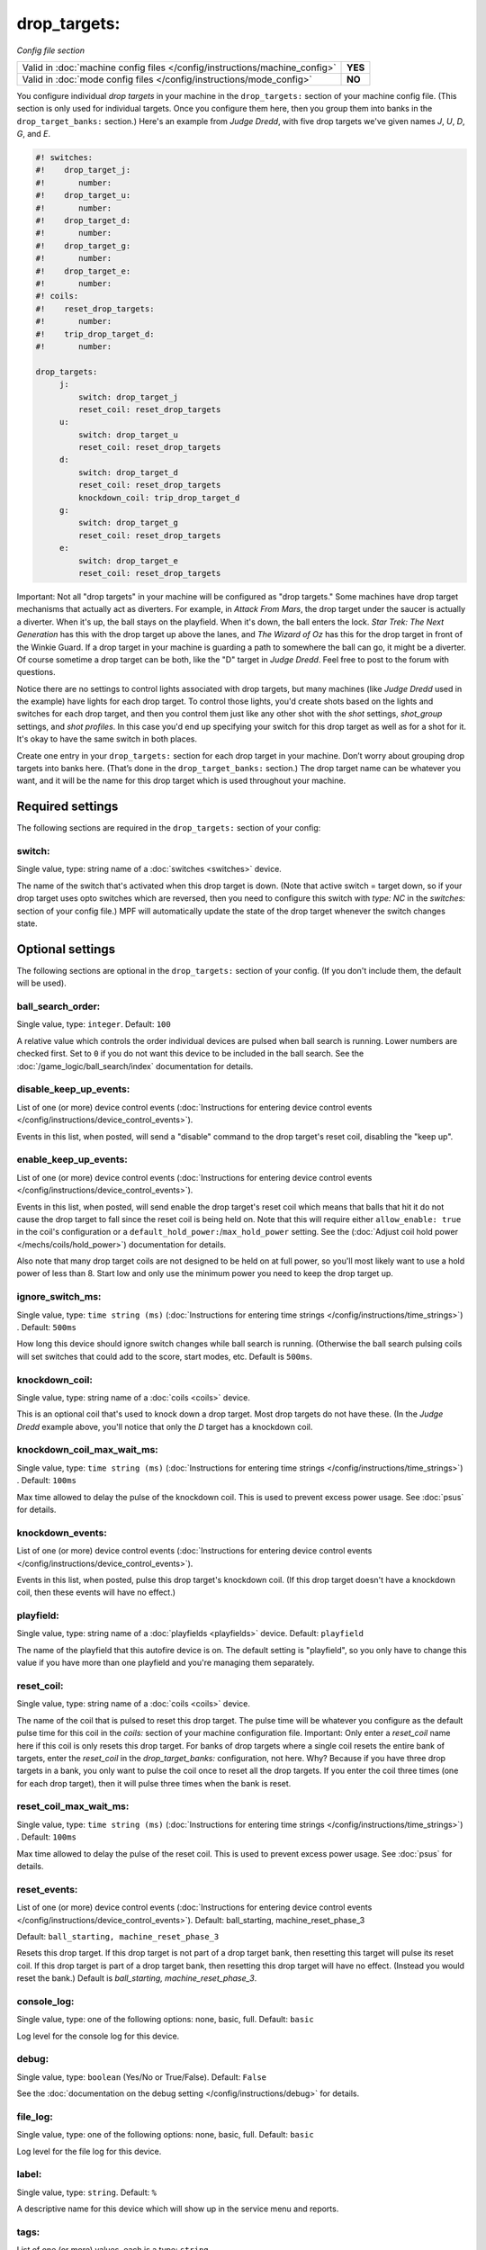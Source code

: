 drop_targets:
=============

*Config file section*

+----------------------------------------------------------------------------+---------+
| Valid in :doc:`machine config files </config/instructions/machine_config>` | **YES** |
+----------------------------------------------------------------------------+---------+
| Valid in :doc:`mode config files </config/instructions/mode_config>`       | **NO**  |
+----------------------------------------------------------------------------+---------+

.. overview

You configure individual *drop targets* in your machine in the
``drop_targets:`` section of your machine config file. (This section is
only used for individual targets. Once you configure them here, then
you group them into banks in the ``drop_target_banks:`` section.)
Here's an example from *Judge Dredd*, with five drop targets we've given names
*J*, *U*, *D*, *G*, and *E*.

.. code-block:: mpf-config

   #! switches:
   #!    drop_target_j:
   #!       number:
   #!    drop_target_u:
   #!       number:
   #!    drop_target_d:
   #!       number:
   #!    drop_target_g:
   #!       number:
   #!    drop_target_e:
   #!       number:
   #! coils:
   #!    reset_drop_targets:
   #!       number:
   #!    trip_drop_target_d:
   #!       number:

   drop_targets:
        j:
            switch: drop_target_j
            reset_coil: reset_drop_targets
        u:
            switch: drop_target_u
            reset_coil: reset_drop_targets
        d:
            switch: drop_target_d
            reset_coil: reset_drop_targets
            knockdown_coil: trip_drop_target_d
        g:
            switch: drop_target_g
            reset_coil: reset_drop_targets
        e:
            switch: drop_target_e
            reset_coil: reset_drop_targets

Important: Not all "drop targets" in your machine will be configured
as "drop targets." Some machines have drop target mechanisms that
actually act as diverters. For example, in *Attack From Mars*, the
drop target under the saucer is actually a diverter. When it's up, the
ball stays on the playfield. When it's down, the ball enters the lock.
*Star Trek: The Next Generation* has this with the drop target up
above the lanes, and *The Wizard of Oz* has this for the drop target
in front of the Winkie Guard. If a drop target in your machine is
guarding a path to somewhere the ball can go, it might be a
diverter. Of course sometime a drop target can be both, like the
"D" target in *Judge Dredd*. Feel free to post to the forum with
questions.

Notice there are no settings to control lights associated with drop
targets, but many machines (like *Judge Dredd* used in the example)
have lights for each drop target. To control those lights, you'd
create shots based on the lights and switches for each drop target,
and then you control them just like any other shot with the *shot*
settings, *shot_group* settings, and *shot profiles*. In this
case you'd end up specifying your switch for this drop target as well
as for a shot for it. It's okay to have the same switch in both
places.

Create one entry in your ``drop_targets:`` section for each drop target
in your machine. Don’t worry about grouping drop targets into banks
here. (That’s done in the ``drop_target_banks:`` section.) The drop
target name can be whatever you want, and it will be the name for this
drop target which is used throughout your machine.


Required settings
-----------------

The following sections are required in the ``drop_targets:`` section of your config:

switch:
~~~~~~~
Single value, type: string name of a :doc:`switches <switches>` device.

The name of the switch that's activated when this drop target is down.
(Note that active switch = target down, so if your drop target uses
opto switches which are reversed, then you need to configure this
switch with *type: NC* in the *switches:* section of your config file.)
MPF will automatically update the state of the drop target whenever
the switch changes state.


Optional settings
-----------------

The following sections are optional in the ``drop_targets:`` section of your config. (If you don't include them, the default will be used).

ball_search_order:
~~~~~~~~~~~~~~~~~~
Single value, type: ``integer``. Default: ``100``

A relative value which controls the order individual devices are pulsed when ball search is running. Lower numbers are
checked first. Set to ``0`` if you do not want this device to be included in the ball search.
See the :doc:`/game_logic/ball_search/index` documentation for details.

disable_keep_up_events:
~~~~~~~~~~~~~~~~~~~~~~~
List of one (or more) device control events (:doc:`Instructions for entering device control events </config/instructions/device_control_events>`).

Events in this list, when posted, will send a "disable" command to the drop target's reset coil,
disabling the "keep up".

enable_keep_up_events:
~~~~~~~~~~~~~~~~~~~~~~
List of one (or more) device control events (:doc:`Instructions for entering device control events </config/instructions/device_control_events>`).

Events in this list, when posted, will send enable the drop target's reset coil which
means that balls that hit it do not cause the drop target to fall since the reset
coil is being held on. Note that this will require either ``allow_enable: true`` in the coil's
configuration or a ``default_hold_power:``/``max_hold_power`` setting. See the (:doc:`Adjust coil hold power </mechs/coils/hold_power>`) documentation for details.

Also note that many drop target coils are not designed to be held on at full power, so you'll
most likely want to use a hold power of less than 8. Start low and only use the minimum power
you need to keep the drop target up.

ignore_switch_ms:
~~~~~~~~~~~~~~~~~
Single value, type: ``time string (ms)`` (:doc:`Instructions for entering time strings </config/instructions/time_strings>`) . Default: ``500ms``

How long this device should ignore switch changes while ball search is running. (Otherwise the ball search pulsing
coils will set switches that could add to the score, start modes, etc. Default is ``500ms``.

knockdown_coil:
~~~~~~~~~~~~~~~
Single value, type: string name of a :doc:`coils <coils>` device.

This is an optional coil that's used to knock down a drop target. Most
drop targets do not have these. (In the *Judge Dredd* example above,
you'll notice that only the *D* target has a knockdown coil.

knockdown_coil_max_wait_ms:
~~~~~~~~~~~~~~~~~~~~~~~~~~~
Single value, type: ``time string (ms)`` (:doc:`Instructions for entering time strings </config/instructions/time_strings>`) . Default: ``100ms``

Max time allowed to delay the pulse of the knockdown coil.
This is used to prevent excess power usage.
See :doc:`psus` for details.

knockdown_events:
~~~~~~~~~~~~~~~~~
List of one (or more) device control events (:doc:`Instructions for entering device control events </config/instructions/device_control_events>`).

Events in this list, when posted, pulse this drop target's knockdown coil. (If this drop target doesn't
have a knockdown coil, then these events will have no effect.)

playfield:
~~~~~~~~~~
Single value, type: string name of a :doc:`playfields <playfields>` device. Default: ``playfield``

The name of the playfield that this autofire device is on. The default setting is "playfield", so you only have to
change this value if you have more than one playfield and you're managing them separately.

reset_coil:
~~~~~~~~~~~
Single value, type: string name of a :doc:`coils <coils>` device.

The name of the coil that is pulsed to reset this drop target. The
pulse time will be whatever you configure as the default pulse time
for this coil in the *coils:* section of your machine configuration
file. Important: Only enter a *reset_coil* name here if this coil is
only resets this drop target. For banks of drop targets where a single
coil resets the entire bank of targets, enter the *reset_coil* in the
*drop_target_banks:* configuration, not here. Why? Because if you have
three drop targets in a bank, you only want to pulse the coil once to
reset all the drop targets. If you enter the coil three times (one for
each drop target), then it will pulse three times when the bank is
reset.

reset_coil_max_wait_ms:
~~~~~~~~~~~~~~~~~~~~~~~
Single value, type: ``time string (ms)`` (:doc:`Instructions for entering time strings </config/instructions/time_strings>`) . Default: ``100ms``

Max time allowed to delay the pulse of the reset coil.
This is used to prevent excess power usage.
See :doc:`psus` for details.

reset_events:
~~~~~~~~~~~~~
List of one (or more) device control events (:doc:`Instructions for entering device control events </config/instructions/device_control_events>`). Default: ball_starting, machine_reset_phase_3

Default: ``ball_starting, machine_reset_phase_3``

Resets this drop target. If this drop target is not part of a drop
target bank, then resetting this target will pulse its reset coil. If
this drop target is part of a drop target bank, then resetting this
drop target will have no effect. (Instead you would reset the bank.)
Default is *ball_starting, machine_reset_phase_3*.

console_log:
~~~~~~~~~~~~
Single value, type: one of the following options: none, basic, full. Default: ``basic``

Log level for the console log for this device.

debug:
~~~~~~
Single value, type: ``boolean`` (Yes/No or True/False). Default: ``False``

See the :doc:`documentation on the debug setting </config/instructions/debug>`
for details.

file_log:
~~~~~~~~~
Single value, type: one of the following options: none, basic, full. Default: ``basic``

Log level for the file log for this device.

label:
~~~~~~
Single value, type: ``string``. Default: ``%``

A descriptive name for this device which will show up in the service menu
and reports.

tags:
~~~~~
List of one (or more) values, each is a type: ``string``.

Special / reserved tags for drop targets: *None*

See the :doc:`documentation on tags </config/instructions/tags>` for details.


